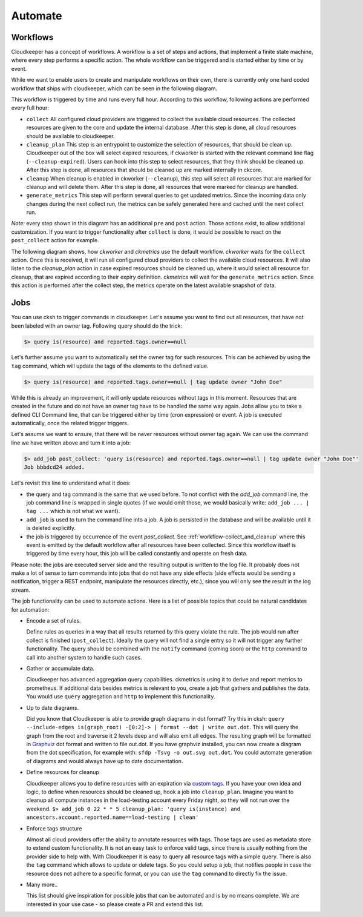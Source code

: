 .. _automate:

========
Automate
========


Workflows
---------

Cloudkeeper has a concept of workflows.
A workflow is a set of steps and actions, that implement a finite state machine,
where every step performs a specific action.
The whole workflow can be triggered and is started either by time or by event.

While we want to enable users to create and manipulate workflows on their own, there is currently only one
hard coded workflow that ships with cloudkeeper, which can be seen in the following diagram.

.. _workflow-collect_and_cleanup:

.. image:: img/default_workflow.svg

This workflow is triggered by time and runs every full hour.
According to this workflow, following actions are performed every full hour:

- ``collect`` All configured cloud providers are triggered to collect the available cloud resources.
  The collected resources are given to the core and update the internal database.
  After this step is done, all cloud resources should be available to cloudkeeper.
- ``cleanup_plan`` This step is an entrypoint to customize the selection of resources, that should be clean up.
  Cloudkeeper out of the box will select expired resources, if ckworker is started with the relevant command
  line flag (``--cleanup-expired``). Users can hook into this step to select resources, that they think should
  be cleaned up.
  After this step is done, all resources that should be cleaned up are marked internally in ckcore.
- ``cleanup`` When cleanup is enabled in ckworker (``--cleanup``), this step will select all resources that are marked
  for cleanup and will delete them.
  After this step is done, all resources that were marked for cleanup are handled.
- ``generate_metrics`` This step will perform several queries to get updated metrics. Since the incoming data only
  changes during the next collect run, the metrics can be safely generated here and cached until the next collect run.

*Note:* every step shown in this diagram has an additional ``pre`` and ``post`` action. Those actions exist, to
allow additional customization. If you want to trigger functionality after ``collect`` is done, it would be possible
to react on the ``post_collect`` action for example.

The following diagram shows, how *ckworker* and *ckmetrics* use the default workflow. *ckworker* waits for the
``collect`` action. Once this is received, it will run all configured cloud providers to collect the available
cloud resources. It will also listen to the `cleanup_plan` action in case expired resources should be cleaned up,
where it would select all resource for cleanup, that are expired according to their expiry definition.
*ckmetrics* will wait for the ``generate_metrics`` action. Since this action is performed after the collect step,
the metrics operate on the latest available snapshot of data.


.. image:: img/default_workflow_actors.svg


Jobs
----

You can use cksh to trigger commands in cloudkeeper. Let's assume you want to find out all resources, that have not
been labeled with an owner tag. Following query should do the trick:

.. code-block:: bash

    $> query is(resource) and reported.tags.owner==null

Let's further assume you want to automatically set the owner tag for such resources. This can be achieved by using
the ``tag`` command, which will update the tags of the elements to the defined value.

.. code-block:: bash

    $> query is(resource) and reported.tags.owner==null | tag update owner "John Doe"

While this is already an improvement, it will only update resources without tags in this moment.
Resources that are created in the future and do not have an owner tag have to be handled the same way again.
Jobs allow you to take a defined CLI Command line, that can be triggered either by time (cron expression) or event.
A job is executed automatically, once the related trigger triggers.

Let's assume we want to ensure, that there will be never resources without owner tag again.
We can use the command line we have written above and turn it into a job:

.. code-block:: bash

    $> add_job post_collect: 'query is(resource) and reported.tags.owner==null | tag update owner "John Doe"'
    Job bbbdcd24 added.

Let's revisit this line to understand what it does:

- the query and tag command is the same that we used before. To not conflict with the `add_job` command line, the
  job command line is wrapped in single quotes (if we would omit those, we would basically write: ``add_job ... | tag ...``
  which is not what we want).
- ``add_job`` is used to turn the command line into a job. A job is persisted in the database and will be available
  until it is deleted explicitly.
- the job is triggered by occurrence of the event `post_collect`. See :ref:`workflow-collect_and_cleanup` where
  this event is emitted by the default workflow after all resources have been collected. Since this workflow
  itself is triggered by time every hour, this job will be called constantly and operate on fresh data.

Please note: the jobs are executed server side and the resulting output is written to the log file.
It probably does not make a lot of sense to turn commands into jobs that do not have any side effects
(side effects would be sending a notification, trigger a REST endpoint, manipulate the resources directly, etc.),
since you will only see the result in the log stream.


.. code-block:: bash
    :caption: Further examples for job triggers

    # print hello world every minute to the log stream
    $> add_job * * * * * echo hello world

    # print a message when the post_collect event is received
    $> add_job post_collect: echo collect is done!

    # print a message when the first post_collect is received after 4 AM in the morning
    # Under the assumption that the post_collect event will come every hour,
    # this job would be only triggered once a day.
    $> add_job 0 4 * * * post_collect: echo collect after 4AM is done!


The job functionality can be used to automate actions. Here is a list of possible topics that
could be natural candidates for automation:

- Encode a set of rules.

  Define rules as queries in a way that all results returned by this query violate the rule.
  The job would run after collect is finished (``post_collect``).
  Ideally the query will not find a single entry so it will not trigger any further functionality.
  The query should be combined with the ``notify`` command (coming soon) or the ``http`` command to call into another
  system to handle such cases.

- Gather or accumulate data.

  Cloudkeeper has advanced aggregation query capabilities.
  ckmetrics is using it to derive and report metrics to prometheus.
  If additional data besides metrics is relevant to you, create a job that gathers and publishes the data.
  You would use ``query`` aggregation and ``http`` to implement this functionality.

- Up to date diagrams.

  Did you know that Cloudkeeper is able to provide graph diagrams in dot format?
  Try this in cksh: ``query --include-edges is(graph_root) -[0:2]-> | format --dot | write out.dot``.
  This will query the graph from the root and traverse it 2 levels deep and will also emit all edges.
  The resulting graph will be formatted in `Graphviz <https://graphviz.org>`_ dot format and written to file out.dot.
  If you have graphviz installed, you can now create a diagram from the dot specification,
  for example with: ``sfdp -Tsvg -o out.svg out.dot``.
  You could automate generation of diagrams and would always have up to date documentation.

- Define resources for cleanup

  Cloudkeeper allows you to define resources with an expiration via
  `custom tags <https://github.com/someengineering/cloudkeeper/tree/main/plugins/cleanup_expired#tag-format>`_.
  If you have your own idea and logic, to define when resources should be cleaned up,
  hook a job into ``cleanup_plan``.
  Imagine you want to cleanup all compute instances in the load-testing account every Friday night, so they
  will not run over the weekend.
  ``$> add_job 0 22 * * 5 cleanup_plan: 'query is(instance) and ancestors.account.reported.name==load-testing | clean'``

- Enforce tags structure

  Almost all cloud providers offer the ability to annotate resources with tags.
  Those tags are used as metadata store to extend custom functionality.
  It is not an easy task to enforce valid tags, since there is usually nothing from the provider side to help with.
  With Cloudkeeper it is easy to query all resource tags with a simple query.
  There is also the ``tag`` command which allows to update or delete tags.
  So you could setup a job, that notifies people in case the resource does not adhere to a specific format,
  or you can use the ``tag`` command to directly fix the issue.

- Many more..

  This list should give inspiration for possible jobs that can be automated and is by no means complete.
  We are interested in your use case - so please create a PR and extend this list.






